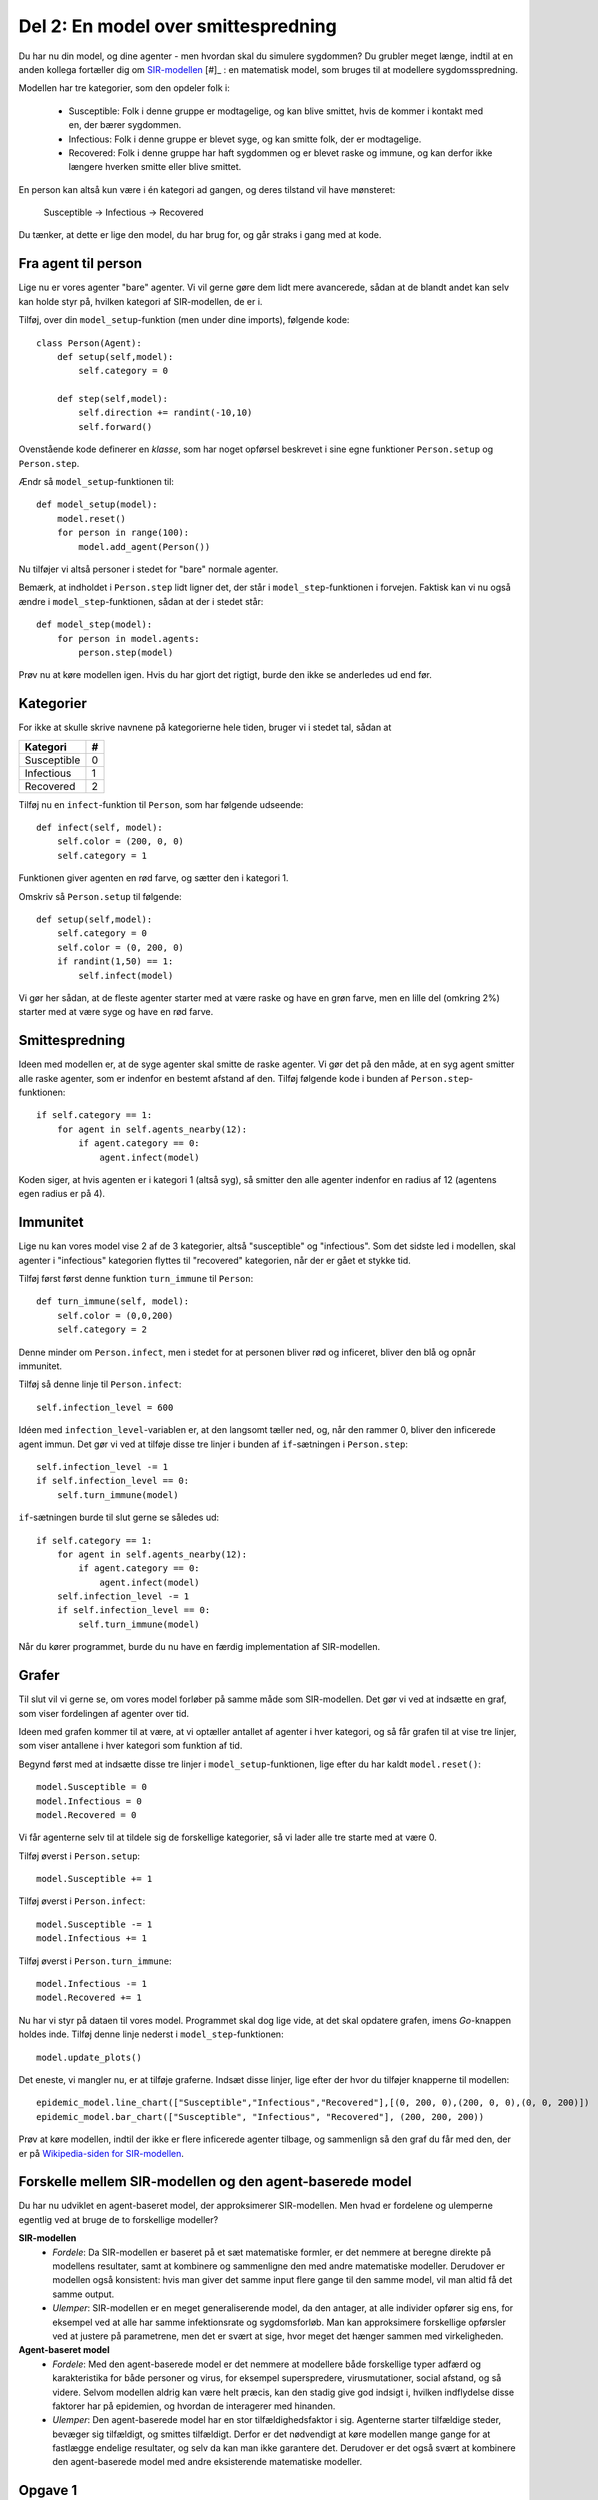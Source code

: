Del 2: En model over smittespredning
====================================

Du har nu din model, og dine agenter - men hvordan skal du simulere
sygdommen? Du grubler meget længe, indtil at en anden kollega
fortæller dig om
`SIR-modellen <https://en.wikipedia.org/wiki/Compartmental_models_in_epidemiology#The_SIR_model>`_ [#]_ :
en matematisk model, som bruges til at modellere sygdomsspredning.

.. role:: susceptible
.. role:: infectious
.. role:: recovered

.. raw:: html

    <style>
    .susceptible { color:green; }
    .infectious { color:red; }
    .recovered { color:blue; }
    </style>

Modellen har tre kategorier, som den opdeler folk i:

 * :susceptible:`Susceptible`: Folk i denne gruppe er modtagelige, og kan blive smittet, hvis de kommer i kontakt med en, der bærer sygdommen.
 * :infectious:`Infectious`: Folk i denne gruppe er blevet syge, og kan smitte folk, der er modtagelige.
 * :recovered:`Recovered`: Folk i denne gruppe har haft sygdommen og er blevet raske og immune, og kan derfor ikke længere hverken smitte eller blive smittet.

En person kan altså kun være i én kategori ad gangen, og deres tilstand vil have mønsteret:

 :susceptible:`Susceptible` → :infectious:`Infectious` → :recovered:`Recovered`

Du tænker, at dette er lige den model, du har brug for, og går straks i gang med at kode.




Fra agent til person
--------------------

Lige nu er vores agenter "bare" agenter. Vi vil gerne gøre dem lidt
mere avancerede, sådan at de blandt andet kan selv kan holde styr på,
hvilken kategori af SIR-modellen, de er i.

Tilføj, over din ``model_setup``-funktion (men under dine imports), følgende kode::

  class Person(Agent):
      def setup(self,model):
          self.category = 0

      def step(self,model):
          self.direction += randint(-10,10)
          self.forward()

Ovenstående kode definerer en *klasse*, som har noget opførsel
beskrevet i sine egne funktioner ``Person.setup`` og ``Person.step``.

Ændr så ``model_setup``-funktionen til::

  def model_setup(model):
      model.reset()
      for person in range(100):
          model.add_agent(Person())

Nu tilføjer vi altså personer i stedet for "bare" normale agenter.

Bemærk, at indholdet i ``Person.step`` lidt ligner det, der står i
``model_step``-funktionen i forvejen. Faktisk kan vi nu også ændre i
``model_step``-funktionen, sådan at der i stedet står::

  def model_step(model):
      for person in model.agents:
          person.step(model)

Prøv nu at køre modellen igen. Hvis du har gjort det rigtigt, burde den ikke se anderledes ud end før.

Kategorier
----------
For ikke at skulle skrive navnene på kategorierne hele tiden, bruger vi i stedet tal, sådan at

============    =====
  Kategori        #
============    =====
Susceptible       0
Infectious        1
Recovered         2
============    =====

Tilføj nu en ``infect``-funktion til ``Person``, som har følgende udseende::

  def infect(self, model):
      self.color = (200, 0, 0)
      self.category = 1

Funktionen giver agenten en rød farve, og sætter den i kategori 1.

Omskriv så ``Person.setup`` til følgende::

  def setup(self,model):
      self.category = 0
      self.color = (0, 200, 0)
      if randint(1,50) == 1:
          self.infect(model)

Vi gør her sådan, at de fleste agenter starter med at være raske og
have en grøn farve, men en lille del (omkring 2%) starter med at være
syge og have en rød farve.

.. image:: ../images/epidemic/epidemic-2.2.png
   :height: 400

Smittespredning
---------------

Ideen med modellen er, at de syge agenter skal smitte de raske
agenter. Vi gør det på den måde, at en syg agent smitter alle raske
agenter, som er indenfor en bestemt afstand af den. Tilføj følgende
kode i bunden af ``Person.step``-funktionen::

  if self.category == 1:
      for agent in self.agents_nearby(12):
          if agent.category == 0:
              agent.infect(model)

Koden siger, at hvis agenten er i kategori 1 (altså syg), så smitter
den alle agenter indenfor en radius af 12 (agentens egen radius er på
4).

.. image:: ../images/epidemic/epidemic-2.3.png
   :height: 400

Immunitet
---------

Lige nu kan vores model vise 2 af de 3 kategorier, altså "susceptible"
og "infectious". Som det sidste led i modellen, skal agenter i
"infectious" kategorien flyttes til "recovered" kategorien, når der er
gået et stykke tid.

Tilføj først først denne funktion ``turn_immune`` til
``Person``::

  def turn_immune(self, model):
      self.color = (0,0,200)
      self.category = 2

Denne minder om ``Person.infect``, men i stedet for at personen
bliver rød og inficeret, bliver den blå og opnår immunitet.

Tilføj så denne linje til ``Person.infect``::

  self.infection_level = 600

Idéen med ``infection_level``-variablen er, at den langsomt tæller
ned, og, når den rammer 0, bliver den inficerede agent immun. Det gør
vi ved at tilføje disse tre linjer i bunden af ``if``-sætningen i
``Person.step``::


  self.infection_level -= 1
  if self.infection_level == 0:
      self.turn_immune(model)

``if``-sætningen burde til slut gerne se således ud::

  if self.category == 1:
      for agent in self.agents_nearby(12):
          if agent.category == 0:
              agent.infect(model)
      self.infection_level -= 1
      if self.infection_level == 0:
          self.turn_immune(model)

Når du kører programmet, burde du nu have en færdig implementation af SIR-modellen.

Grafer
------
Til slut vil vi gerne se, om vores model forløber på samme måde som
SIR-modellen. Det gør vi ved at indsætte en graf, som viser
fordelingen af agenter over tid.

Ideen med grafen kommer til at være, at vi optæller antallet af
agenter i hver kategori, og så får grafen til at vise tre linjer, som
viser antallene i hver kategori som funktion af tid.

Begynd først med at indsætte disse tre linjer i
``model_setup``-funktionen, lige efter du har kaldt
``model.reset()``::

  model.Susceptible = 0
  model.Infectious = 0
  model.Recovered = 0

Vi får agenterne selv til at tildele sig de forskellige kategorier, så vi lader alle tre starte med at være 0.

Tilføj øverst i ``Person.setup``::

  model.Susceptible += 1

Tilføj øverst i ``Person.infect``::

  model.Susceptible -= 1
  model.Infectious += 1

Tilføj øverst i ``Person.turn_immune``::

  model.Infectious -= 1
  model.Recovered += 1

Nu har vi styr på dataen til vores model. Programmet skal dog lige
vide, at det skal opdatere grafen, imens *Go*-knappen holdes
inde. Tilføj denne linje nederst i ``model_step``-funktionen::

  model.update_plots()

Det eneste, vi mangler nu, er at tilføje graferne. Indsæt disse
linjer, lige efter der hvor du tilføjer knapperne til modellen::

  epidemic_model.line_chart(["Susceptible","Infectious","Recovered"],[(0, 200, 0),(200, 0, 0),(0, 0, 200)])
  epidemic_model.bar_chart(["Susceptible", "Infectious", "Recovered"], (200, 200, 200))

Prøv at køre modellen, indtil der ikke er flere inficerede agenter tilbage, og sammenlign så den graf du får med den, der er på `Wikipedia-siden for SIR-modellen <https://en.wikipedia.org/wiki/Compartmental_models_in_epidemiology#The_SIR_model}{>`_.

.. image:: ../images/epidemic/epidemic-2.4.png
   :height: 400

Forskelle mellem SIR-modellen og den agent-baserede model
---------------------------------------------------------
Du har nu udviklet en agent-baseret model, der approksimerer SIR-modellen. Men hvad er fordelene og ulemperne egentlig ved at bruge de to forskellige modeller?

**SIR-modellen**
 * `Fordele`: Da SIR-modellen er baseret på et sæt matematiske formler, er det nemmere at beregne direkte på modellens resultater, samt at kombinere og sammenligne den med andre matematiske modeller. Derudover er modellen også konsistent: hvis man giver det samme input flere gange til den samme model, vil man altid få det samme output.
 * `Ulemper`: SIR-modellen er en meget generaliserende model, da den antager, at alle individer opfører sig ens, for eksempel ved at alle har samme infektionsrate og sygdomsforløb. Man kan approksimere forskellige opførsler ved at justere på parametrene, men det er svært at sige, hvor meget det hænger sammen med virkeligheden.

**Agent-baseret model**
 * `Fordele`: Med den agent-baserede model er det nemmere at modellere både forskellige typer adfærd og karakteristika for både personer og virus, for eksempel superspredere, virusmutationer, social afstand, og så videre. Selvom modellen aldrig kan være helt præcis, kan den stadig give god indsigt i, hvilken indflydelse disse faktorer har på epidemien, og hvordan de interagerer med hinanden.
 * `Ulemper`: Den agent-baserede model har en stor tilfældighedsfaktor i sig. Agenterne starter tilfældige steder, bevæger sig tilfældigt, og smittes tilfældigt. Derfor er det nødvendigt at køre modellen mange gange for at fastlægge endelige resultater, og selv da kan man ikke garantere det. Derudover er det også svært at kombinere den agent-baserede model med andre eksisterende matematiske modeller.

Opgave 1
--------
Tilføj en tilfældighed, så smitte ikke spredes med 100% sandsynlighed,
men fx kun 20% sandsynlighed, når to agenter mødes.

*Hint:* Brug ``randint()``-funktionen, som vi også har brugt tidligere.

Opgave 2
--------
Overvej hvordan vi kan lave en type agent “Superspreder”, der enten:

  - Bevæger sig hurtigere (flere kontakter)

  - Smitter mere end andre agenter (høj smitterate)


Samlet kode
-----------
Her er den samlede kode du gerne skulle have nu::

  from agents import Model, Agent, run
  from random import randint


  class Person(Agent):
      def setup(self, model):
          model.Susceptible += 1
          self.category = 0
          self.color = (0, 200, 0)
          if randint(1, 50) == 1:
            self.infect(model)

      def step(self, model):
          self.direction += randint(-10, 10)
          self.forward()
          if self.category == 1:
              for agent in self.agents_nearby(12):
                  if agent.category == 0:
                      agent.infect(model)
              self.infection_level -= 1
              if self.infection_level == 0:
                  self.turn_immune(model)

      def infect(self, model):
          model.Susceptible -= 1
          model.Infectious += 1
          self.color = (200, 0, 0)
          self.category = 1
          self.infection_level = 600

      def turn_immune(self, model):
          model.Infectious -= 1
          model.Recovered += 1
          self.color = (0, 0, 200)
          self.category = 2


  def model_setup(model):
      model.reset()
      model.Susceptible = 0
      model.Infectious = 0
      model.Recovered = 0
      for person in range(100):
          model.add_agent(Person())


  def model_step(model):
      for person in model.agents:
          person.step(model)
      model.update_plots()


  epidemic_model = Model("Epidemimodel", 100, 100)

  epidemic_model.add_button("Setup", model_setup)
  epidemic_model.add_button("Go", model_step, toggle=True)
  epidemic_model.line_chart(
      ["Susceptible", "Infectious", "Recovered"], [(0, 200, 0), (200, 0, 0), (0, 0, 200)]
  )
  epidemic_model.bar_chart(["Susceptible", "Infectious", "Recovered"], (200, 200, 200))

  run(epidemic_model)

